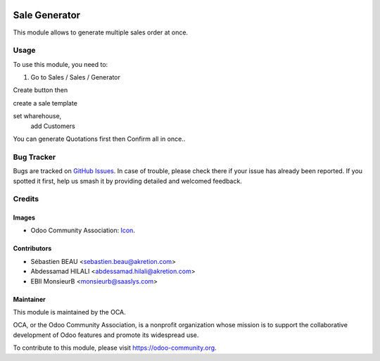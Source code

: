.. image:: https://img.shields.io/badge/licence-AGPL--3-blue.svg
   :target: http://www.gnu.org/licenses/agpl-3.0-standalone.html
   :alt: License: AGPL-3

==============
Sale Generator
==============

This module allows to generate multiple sales order at once.



Usage
=====

To use this module, you need to:

#. Go to Sales / Sales / Generator

Create button then

create a sale template

.. image:: /sale_generator/static/img/sale_gen_tmpl.png
   :alt: Create a sales template
   :width: 600 px

set wharehouse,
    add Customers

.. image:: /sale_generator/static/img/sale_generator.png
   :alt: Create a generator for sales
   :width: 600 px

You can generate Quotations first
then Confirm all in once..

.. image:: https://odoo-community.org/website/image/ir.attachment/5784_f2813bd/datas
   :alt: Try me on Runbot
   :target: https://runbot.odoo-community.org/runbot/sale-workflow/10.0


Bug Tracker
===========

Bugs are tracked on `GitHub Issues
<https://github.com/OCA/sale-workflow/issues>`_. In case of trouble, please
check there if your issue has already been reported. If you spotted it first,
help us smash it by providing detailed and welcomed feedback.

Credits
=======

Images
------

* Odoo Community Association: `Icon <https://github.com/OCA/maintainer-tools/blob/master/template/module/static/description/icon.svg>`_.

Contributors
------------

* Sébastien BEAU <sebastien.beau@akretion.com>
* Abdessamad HILALI <abdessamad.hilali@akretion.com>
* EBII MonsieurB <monsieurb@saaslys.com>


Maintainer
----------

.. image:: https://odoo-community.org/logo.png
   :alt: Odoo Community Association
   :target: https://odoo-community.org

This module is maintained by the OCA.

OCA, or the Odoo Community Association, is a nonprofit organization whose
mission is to support the collaborative development of Odoo features and
promote its widespread use.

To contribute to this module, please visit https://odoo-community.org.


